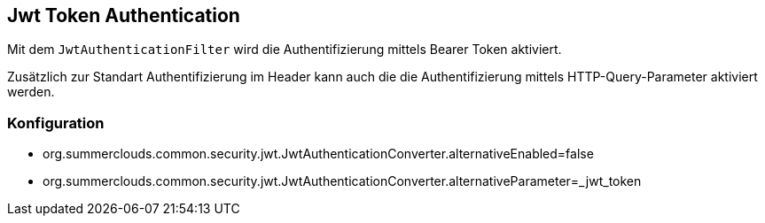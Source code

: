 
== Jwt Token Authentication

Mit dem `JwtAuthenticationFilter` wird die Authentifizierung
mittels Bearer Token aktiviert.

Zusätzlich zur Standart Authentifizierung im Header kann 
auch die die Authentifizierung mittels HTTP-Query-Parameter
aktiviert werden. 

=== Konfiguration

* org.summerclouds.common.security.jwt.JwtAuthenticationConverter.alternativeEnabled=false
* org.summerclouds.common.security.jwt.JwtAuthenticationConverter.alternativeParameter=_jwt_token
